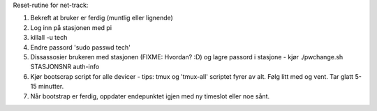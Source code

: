 Reset-rutine for net-track:

1. Bekreft at bruker er ferdig (muntlig eller lignende)
2. Log inn på stasjonen med pi
3. killall -u tech
4. Endre passord 'sudo passwd tech'
5. Dissassosier brukeren med stasjonen (FIXME: Hvordan? :D) og lagre
   passord i stasjone - kjør ./pwchange.sh STASJONSNR auth-info

6. Kjør bootscrap script for alle devicer - tips: tmux og 'tmux-all'
   scriptet fyrer av alt. Følg litt med og vent. Tar glatt 5-15 minutter.
7. Når bootstrap er ferdig, oppdater endepunktet igjen med ny timeslot
   eller noe sånt.
